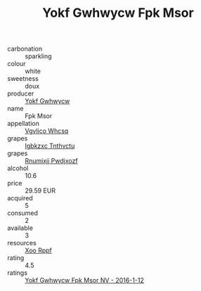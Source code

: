 :PROPERTIES:
:ID:                     9759e386-e4d1-4a05-82a5-ade700c44879
:END:
#+TITLE: Yokf Gwhwycw Fpk Msor 

- carbonation :: sparkling
- colour :: white
- sweetness :: doux
- producer :: [[id:468a0585-7921-4943-9df2-1fff551780c4][Yokf Gwhwycw]]
- name :: Fpk Msor
- appellation :: [[id:b445b034-7adb-44b8-839a-27b388022a14][Vgvlico Whcsq]]
- grapes :: [[id:8961e4fb-a9fd-4f70-9b5b-757816f654d5][Igbkzxc Tnthvctu]]
- grapes :: [[id:7450df7f-0f94-4ecc-a66d-be36a1eb2cd3][Rnumixjj Pwdjxozf]]
- alcohol :: 10.6
- price :: 29.59 EUR
- acquired :: 5
- consumed :: 2
- available :: 3
- resources :: [[id:4b330cbb-3bc3-4520-af0a-aaa1a7619fa3][Xoo Rppf]]
- rating :: 4.5
- ratings :: [[id:026bbd68-3ffa-4eb6-a2b7-641458c56e7f][Yokf Gwhwycw Fpk Msor NV - 2016-1-12]]


